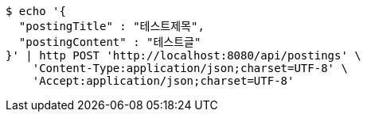 [source,bash]
----
$ echo '{
  "postingTitle" : "테스트제목",
  "postingContent" : "테스트글"
}' | http POST 'http://localhost:8080/api/postings' \
    'Content-Type:application/json;charset=UTF-8' \
    'Accept:application/json;charset=UTF-8'
----